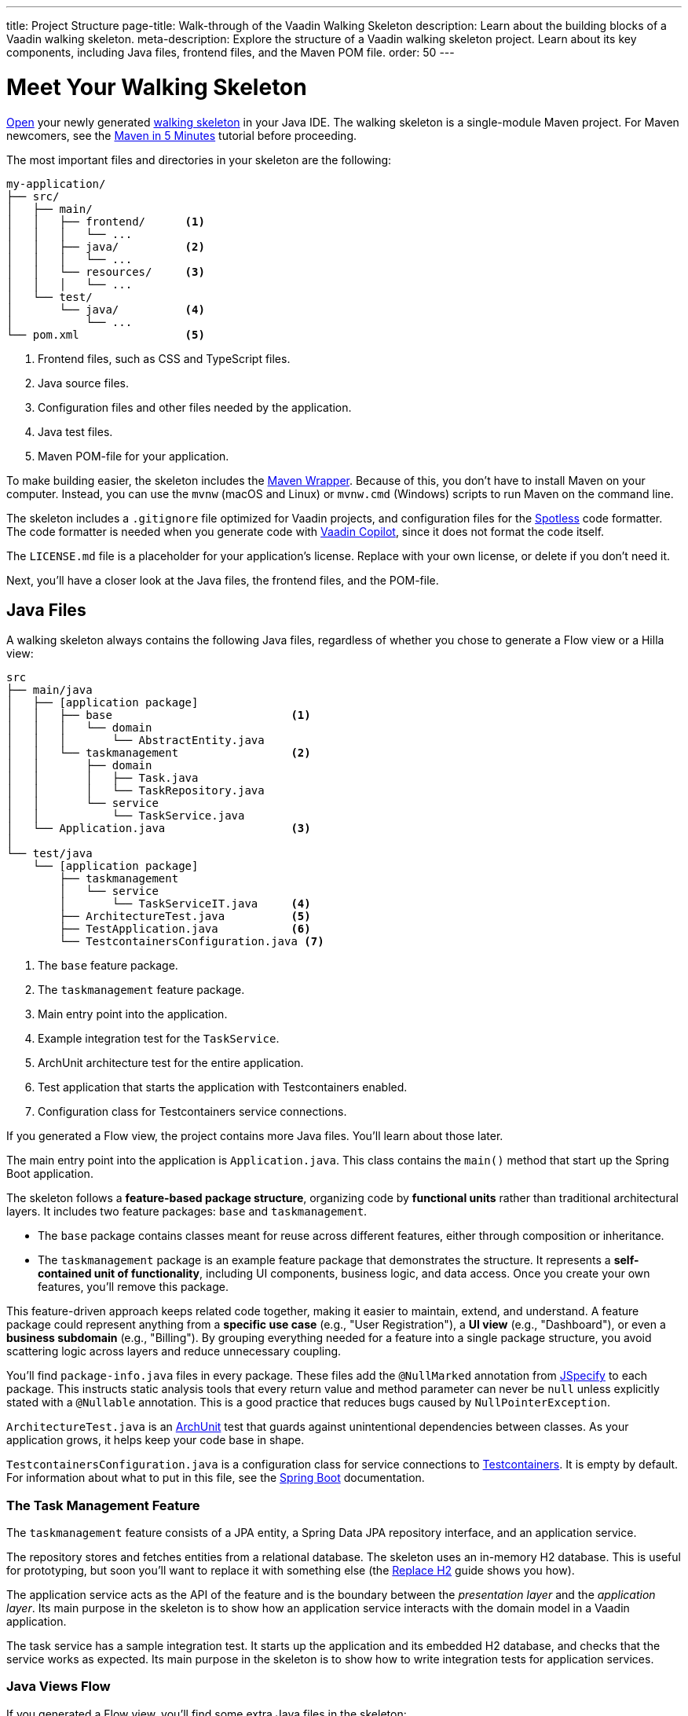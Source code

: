 ---
title: Project Structure
page-title: Walk-through of the Vaadin Walking Skeleton
description: Learn about the building blocks of a Vaadin walking skeleton.
meta-description: Explore the structure of a Vaadin walking skeleton project. Learn about its key components, including Java files, frontend files, and the Maven POM file.
order: 50
---


= Meet Your Walking Skeleton
:toclevels: 2

<<import#,Open>> your newly generated <<start#,walking skeleton>> in your Java IDE. The walking skeleton is a single-module Maven project. For Maven newcomers, see the link:https://maven.apache.org/guides/getting-started/maven-in-five-minutes.html[Maven in 5 Minutes] tutorial before proceeding.

The most important files and directories in your skeleton are the following:

[source]
----
my-application/
├── src/
│   ├── main/
│   │   ├── frontend/      <1>
│   │   │   └── ...
│   │   ├── java/          <2>
│   │   │   └── ...
│   │   └── resources/     <3>
│   │   │   └── ...
│   └── test/
│       └── java/          <4>
│           └── ...
└── pom.xml                <5>
----
<1> Frontend files, such as CSS and TypeScript files.
<2> Java source files.
<3> Configuration files and other files needed by the application.
<4> Java test files.
<5> Maven POM-file for your application.

To make building easier, the skeleton includes the link:https://maven.apache.org/wrapper/[Maven Wrapper]. Because of this, you don't have to install Maven on your computer. Instead, you can use the `mvnw` (macOS and Linux) or `mvnw.cmd` (Windows) scripts to run Maven on the command line.

The skeleton includes a `.gitignore` file optimized for Vaadin projects, and configuration files for the link:https://github.com/diffplug/spotless[Spotless] code formatter. The code formatter is needed when you generate code with <<{articles}/tools/copilot#,Vaadin Copilot>>, since it does not format the code itself.

The `LICENSE.md` file is a placeholder for your application's license. Replace with your own license, or delete if you don't need it.

Next, you'll have a closer look at the Java files, the frontend files, and the POM-file.


== Java Files

A walking skeleton always contains the following Java files, regardless of whether you chose to generate a Flow view or a Hilla view:

[source]
----
src
├── main/java
│   ├── [application package]
│   │   ├── base                           <1>
│   │   │   └── domain
│   │   │       └── AbstractEntity.java
│   │   └── taskmanagement                 <2>
│   │       ├── domain
│   │       │   ├── Task.java
│   │       │   └── TaskRepository.java
│   │       └── service
│   │           └── TaskService.java
│   └── Application.java                   <3>
│
└── test/java
    └── [application package]
        ├── taskmanagement
        │   └── service
        │       └── TaskServiceIT.java     <4>
        ├── ArchitectureTest.java          <5>
        ├── TestApplication.java           <6>
        └── TestcontainersConfiguration.java <7>
----
<1> The `base` feature package.
<2> The `taskmanagement` feature package.
<3> Main entry point into the application.
<4> Example integration test for the `TaskService`.
<5> ArchUnit architecture test for the entire application.
<6> Test application that starts the application with Testcontainers enabled.
<7> Configuration class for Testcontainers service connections.

If you generated a Flow view, the project contains more Java files. You'll learn about those later.

The main entry point into the application is `Application.java`. This class contains the `main()` method that start up the Spring Boot application.

The skeleton follows a *feature-based package structure*, organizing code by *functional units* rather than traditional architectural layers. It includes two feature packages: `base` and `taskmanagement`.

* The `base` package contains classes meant for reuse across different features, either through composition or inheritance.
* The `taskmanagement` package is an example feature package that demonstrates the structure. It represents a *self-contained unit of functionality*, including UI components, business logic, and data access. Once you create your own features, you'll remove this package.

This feature-driven approach keeps related code together, making it easier to maintain, extend, and understand. A feature package could represent anything from a *specific use case* (e.g., "User Registration"), a *UI view* (e.g., "Dashboard"), or even a *business subdomain* (e.g., "Billing"). By grouping everything needed for a feature into a single package structure, you avoid scattering logic across layers and reduce unnecessary coupling.

You'll find `package-info.java` files in every package. These files add the `@NullMarked` annotation from link:https://jspecify.dev[JSpecify] to each package. This instructs static analysis tools that every return value and method parameter can never be `null` unless explicitly stated with a `@Nullable` annotation. This is a good practice that reduces bugs caused by `NullPointerException`.

`ArchitectureTest.java` is an link:https://www.archunit.org[ArchUnit] test that guards against unintentional dependencies between classes. As your application grows, it helps keep your code base in shape.

`TestcontainersConfiguration.java` is a configuration class for service connections to https://testcontainers.com[Testcontainers]. It is empty by default. For information about what to put in this file, see the https://docs.spring.io/spring-boot/reference/testing/testcontainers.html[Spring Boot] documentation.

=== The Task Management Feature

The `taskmanagement` feature consists of a JPA entity, a Spring Data JPA repository interface, and an application service.

The repository stores and fetches entities from a relational database. The skeleton uses an in-memory H2 database. This is useful for prototyping, but soon you'll want to replace it with something else (the <</building-apps/forms-data/replace-h2#,Replace H2>> guide shows you how).

The application service acts as the API of the feature and is the boundary between the _presentation layer_ and the _application layer_. Its main purpose in the skeleton is to show how an application service interacts with the domain model in a Vaadin application.

The task service has a sample integration test. It starts up the application and its embedded H2 database, and checks that the service works as expected. Its main purpose in the skeleton is to show how to write integration tests for application services.


=== Java Views [badge-flow]#Flow#

If you generated a Flow view, you'll find some extra Java files in the skeleton:

[source]
----
src
└── main/java
    └── [application package]
        ├── base
        │   └── ui
        │       ├── component
        │       │   └── ViewToolbar.java
        │       └── view
        │           ├── MainErrorHandler.java
        │           ├── MainLayout.java
        │           └── MainView.java
        └── taskmanagement
            └── ui
                └── view
                    └── TaskListView.java
----

The `base` feature package contains one user interface package with two sub-packages: `component` and `view`.

The `component` package contains custom UI components that can be reused throughout the entire application. The skeleton only contains one, but as your application grows, you'll add more components to this package.

The `view` package contains view-related classes that cut across multiple views in multiple features. The skeleton contains an error handler, a main layout, and a simple main view. You'll want to replace the main view with your own as the application grows.

The error handler receives all exceptions that reach the user interface, logs them, and shows an error notification to the user. You'll want to customize this as the application grows.

Your application shows all the views inside the main layout by default. It contains the application's name, a navigation menu, and a mock user menu that doesn't do anything. You'll want to at least change the application name, and either remove or  implement the user menu.

The `taskmanagement` feature package contains one UI-related package. It contains the view that allows users to create and list tasks to do.


== Frontend Files

A walking skeleton always contains the following frontend files, regardless of whether you chose to generate a Flow view or a Hilla view:

[source]
----
src
└── main/frontend
    └── themes
        └── default
            ├── styles.css
            └── theme.json
----

This is an empty theme called `default`, based on the Lumo theme. It is activated in the `Application` class, using the `@Theme` annotation.

If you've started up your application, you'll see some auto-generated files in the `frontend` directory as well. You'll find an `index.html` file, and a `generated` directory. You don't have to touch these for now.


=== React Views [badge-hilla]#Hilla#

If you generated a Hilla view, you'll find more frontend files in the skeleton:

[source]
----
src
└── main/frontend
    ├── components
    │   └── ViewToolbar.tsx
    └── views
        ├── @index.tsx
        ├── @layout.tsx
        ├── _ErrorHandler.ts
        └── task-list.tsx
----

The `components` directory contains custom UI components that can be reused throughout the entire application. The skeleton only contains one, but as your application grows, you'll add more components to this directory.

The `views` directory contains a main view, a main layout, an error handler, and an example view. The file names in this directory all have special meaning. You'll learn about it later.

The example view - `task-list.tsx` - allows users to add and list tasks to do.

Your application shows all the views inside the main layout - `@layout.tsx` - by default. It contains the application's name, a navigation menu, and a mock user menu that doesn't do anything. You'll want to at least change the application name, and either remove or implement the user menu.

The error handler is a TypeScript function that logs the error to the console and shows a notification to the user. The error handler is _not_ a link:https://react.dev/reference/react/Component#catching-rendering-errors-with-an-error-boundary[React error boundary]. It is designed to handle errors that occur when calling application services. Because of this, you have to manually catch the errors you want to handle, and call the error handler. The example view shows you how to do this.


== The POM File

The POM file is a typical Spring Boot, single-module Maven project file. It uses the `spring-boot-starter-parent`, so all the Spring Boot dependencies are available for use. It also brings in the Vaadin dependencies, TestContainers, and ArchUnit.

The `spring-boot-maven-plugin` is used to package the application into a single, executable JAR file.

The `spotless-maven-plugin` is used to format the Java and TypeScript source files.

The `vaadin-maven-plugin` is used to prepare and build the frontend files. Under the hood it is using link:https://www.npmjs.com/[npm] and link:https://vite.dev/[Vite].

The POM file defines two build profiles: `production`, and `integration-test`.

The `production` profile triggers a production build, and is deactivated by default. You'll learn more about making a production build on the <<build#,Build a Project>> page.

The `integration-test` profile runs integration tests during the `verify` phase, and is deactivated by default.
